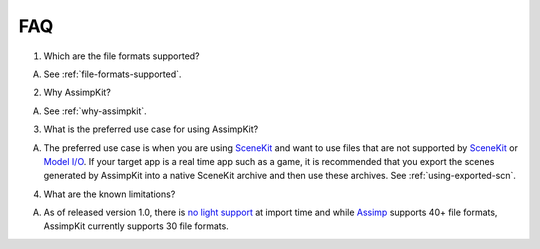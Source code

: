 ===
FAQ
===

1. Which are the file formats supported?

A. See :ref:`file-formats-supported`.

2. Why AssimpKit?

A. See :ref:`why-assimpkit`. 

3. What is the preferred use case for using AssimpKit?

A. The preferred use case is when you are using `SceneKit`_ and want to use
   files that are not supported by `SceneKit`_ or `Model I/O`_. If your target
   app is a real time app such as a game, it is recommended that you export the
   scenes generated by AssimpKit into a native SceneKit archive and then use
   these archives. See :ref:`using-exported-scn`.

4. What are the known limitations?

A. As of released version 1.0, there is `no light support`_ at import time and
   while `Assimp`_ supports 40+ file formats, AssimpKit currently supports 30
   file formats.

.. _SceneKit: https://developer.apple.com/reference/scenekit
.. _Model I/O: https://developer.apple.com/reference/modelio
.. _Assimp: http://assimp.sourceforge.net/main_features_formats.html
.. _no light support: https://github.com/dmsurti/AssimpKit/issues/46
